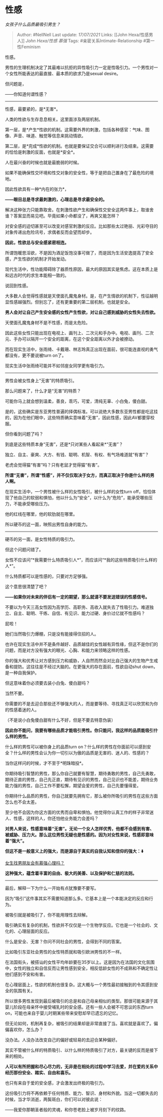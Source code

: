 * 性感
  :PROPERTIES:
  :CUSTOM_ID: 性感
  :END:

/女孩子什么品质最吸引男生？/

#+BEGIN_QUOTE
  Author: #NellNell Last update: /17/07/2021/ Links: [[John
  Hexa/性感男人]] [[John Hexa/性感]] [[慕强]] Tags:
  #亲密关系Intimate-Relationship #第一性Feminism
#+END_QUOTE

性感。

男性的生理机制决定了其最难以抗拒的异性吸引力一定是性吸引力。一个男性对一个女性所能表达的最直接、最本质的欲求乃是sexual
desire。

但问题是，

------你知道何谓性感？

--------------

性感，最要紧的，是*无害*。

人类的性欲与生存息息相关。这里面涉及两层机制。

第一层，是*产生*性欲的机制。这需要外界的刺激，包括各种感官：气味、图像、声音、味道、触觉等信息来挑动情欲。

第二层，是*完成*性欲的机制。也就是要保证交合可以顺利进行及结束。这需要的恰恰是刺激的反面，也就是*安全*。

人在最兴奋的时候也就是最脆弱的时候。

如果不能确保性交环境和性交对象的安全性，等于是把自己置身在了最危险的境地。

因此性欲具有一种*内在的张力*，

*------眼目总是寻求最刺激的，心理总是寻求最安全的。*

解决这种张力只能靠取舍。在刺激性欲产生和确保性交安全这两件事上，取谁舍谁？答案显而易见吧。毕竟如果小命都没了，再爽又能怎样？

对安全感的迫切甚至可以改变对感官刺激的反应。比如那些太过艳丽、光彩夺目的对象传递出危险讯号，求偶者反而会望而却步。

*因此，性欲总与安全感紧密相连。*

所谓饱暖思淫欲，不是因为酒足饭饱没事可做了，而是因为生活安逸提高了安全感，产生性欲的机制才开始发动。

现代生活中，性功能障碍除了器质性原因，最大的原因其实是焦虑。这在本质上是和远古时代的求生本能相一致的。

说回到性感。

大多数人会觉得性感就是天使面孔魔鬼身材。是，在产生情欲的机制下，性征越明显性感越强烈。但别忘了，还有更重要的第二层机制，也就是安全。

*男人会对让自己产生安全感的女性产生性欲，对让自己感到威胁的女性失去性欲。*

天使面孔魔鬼身材不是不性感，而是太危险。

因此这些女性只能出现在电视上、画刊上、二次元和手办中。电视、画刊、二次元、手办可以隔开一个安全的距离，在这个安全距离以外才会被撩动。

而在现实生活中，张雨绮、卡戴珊、林志玲真正出现在面前，很可能连直视的勇气都没有，更不要说被turn
on了。

现实生活中张雨绮可能并不如邻座女同学更有吸引力。

--------------

男性会被女性身上“无害”的特质吸引。

那么问题来了，什么才是“无害”的特质？

可能你马上就会想到温柔，善良，乖巧，可爱，清纯无辜、小白兔，傻白甜。

是的，这些确实是东亚男性普遍的择偶标准。可以说绝大多数东亚男性都是吃这挂的，因为在他们眼中，这些特质确实意味着“无害”，因此性感，因此AV都要穿校服。

但你看到问题了吗？

到底是这些特质本身“无害”，还是*只对某些人看起来*“无害”？

独立、自主、豪爽、大方、有钱、聪明、机智、有权、有气场难道就“有害”？

老虎会觉得猫“有害”吗？只有老鼠才觉得猫“有害”。

*所谓“无害”，所谓“性感”，并不仅仅取决于女方，而真正取决于你是什么样的男人啊。*

在现实生活中，一个男性被什么样的女性吸引，被什么样的女性turn
off，恰恰体现了他自己的软弱和惧怕，他以什么为“安全”，以什么为“危险”，能承受哪些压力，不能承受哪些压力。

他的红线在哪里，他的软肋就在哪里。

所以硬币的这一面，映照出男性自身的能力。

--------------

硬币的另一面，是女性特质的吸引力。

但这个问题问错了。

女性不应该问“*我需要什么特质吸引人*”，而应该问“*我的这些特质吸引什么样的人*”。

什么特质都可以是性感的，只要对方足够强。

这个意思很清楚了吧？

*------如果你对未来的伴侣有一定的期望，那么就请不要发送错误的性感信号。*

不要以为今天三高女性因为高学历、高职务、高收入就失去了性吸引力。难道独立、自主、聪明、干练、自信、有见识、能力过硬、身价过亿就不性感吗？

屁啦！

她们当然吸引力爆棚，只是没有能接得住招的人。

也许在现实生活中并不是条件越好、品质越佳的女性越有异性缘，但这不是你们的问题，而是对方没有强大的眼光、心胸、和能力来领略这样的性感。

你的强大和优秀让对方感到压力和威胁，人自然而然会对比自己强大的生物产生戒备和提防。这往往是不经过大脑的。在更强大的存在面前，性欲自动shut
down，是一种自我保护。

但这意味着你必须要去装小白兔、傻白甜吗？

当然不要。

你需要的不是去迎合那些还不够强大的人，而是要等待、寻找真正可以欣赏和为你的性感着迷的人。

（不是说小白兔傻白甜有什么不好，但是不要去特意伪装）

*因此你不能问，我要有哪些品质才能吸引男性。你只能问，我这样的品质能吸引什么样的男性。*

什么样的男性可以被你身上的品质turn
on？什么样的男性在你面前可以感到安全？什么样的男性会认为你一切引以为傲的品质是无害的、迷人的、性感的？

当你这样问的时候，才不至于*明珠暗投*。

你期待吸引智慧的男性，那么你自己就要有智慧，期待勇敢的男性，自己先勇敢，期待正直的男性，自己先正直，期待有见识的男性，自己见识也不能差，期待业务能力强的男性，自己工作不要松懈，期望会爱的男性，自己先要懂得爱。

你期待什么品质的男性，你自己就要先拥有它，那么被你所吸引的男性在这些方面怎么也不会太差。

至少他不会因为你这方面的优秀而自卑和惧怕。他觉得你认真工作的样子非常迷人、性感，这样的人，你还怕他业务能力会差吗？

*对男人来说，性感意味着“无害”。无论一个女人怎样优秀，他都不会感到有害、被威胁、压力大。那么这位男性无疑也是性感的。因为对女性来说，性感即意味着“强大”。*

*但这不是一般意义上的强大，而是源自于真实的自我认知和信仰的强大：⬇️*

[[https://www.zhihu.com/question/336232954/answer/1661337535][女生找男朋友会有慕强心理吗？]]

*这种强大，蕴含着丰富的自由、极大的美善、以及保护和仁慈的法则。*

--------------

最后，解释一下为什么一开始有点犹豫要不要写。

因为“吸引”这件事其实不需要知道那么多。它基本上是一个本能决定的反应和行为。

被吸引就是被吸引了，你不能用理性去辩解。

吸引确实有复杂的机制，性欲并不仅仅是一个生物学反应。它也是一个社会的、文化的、心理层面的反应。

什么是安全、无害？你问不同社会的男性，会得到不同的答案。

比如吸引东亚社会男性的女性特质就和吸引欧洲男性的不一样。

在法国街头，被搭讪的女性平均年龄要在35岁以上。这是因为在法国的文化氛围中，女性的独立和自信反而让男性感到安全，相反低龄女性的不成熟和不确定性让他们感到不安和有害。

在心理层面上，性欲的机制也很复杂。这大概与一个男性最初接触到的令其感到安全的氛围有关。

所以很多男性发现到最后被吸引的总是和自己母亲相似的类型。那很可能来源于其婴儿阶段在母亲怀中接受哺乳时的安全感。还有一些人会被不可思议的东西turn
on，可能也来自于婴儿时期某些带来安慰却早已遗忘的记忆。

但无论如何，机制再复杂，被吸引的结果却是非常直接了当。喜欢就是喜欢了。偏偏喜欢你，怎么办？

没办法。人没办法改变自己的偏好或轻易的去迎合某种偏好。

其实不管被什么样的特质吸引、以什么样的特质吸引了对方，最关键的反而是接下来的相处。

*人可以有所把握和尽心尽力的，无非是在相处的过程中学习去爱，并在爱的关系中经历那份安全、踏实、自由和喜乐。*

也只有来自于爱的安全感，才会激发出终极的吸引力。

这份吸引力将不再依赖于任何特质、能力、智识、身材和外貌。当这一切都失去的时候，当才华消逝，两鬓斑白，你们可以对彼此说：

------我爱你那朝圣者般的灵魂，和你苍老脸上被岁月刻下的纹路。　　
